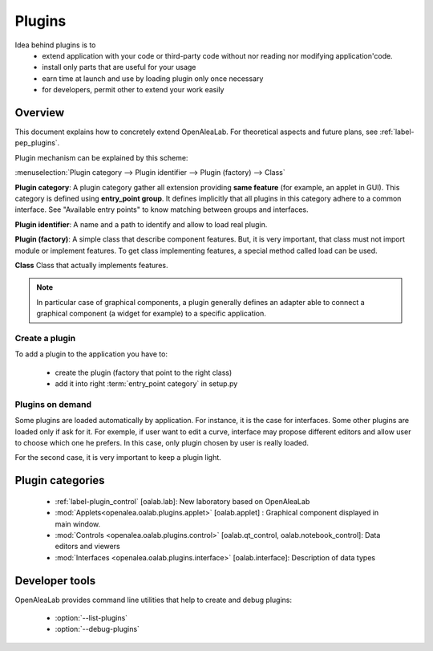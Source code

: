 
.. _label-extending_oalab:

=======
Plugins
=======

Idea behind plugins is to 
  - extend application with your code or third-party code without nor reading nor modifying application'code.
  - install only parts that are useful for your usage
  - earn time at launch and use by loading plugin only once necessary
  - for developers, permit other to extend your work easily

Overview
========

This document explains how to concretely extend OpenAleaLab.
For theoretical aspects and future plans, see :ref:`label-pep_plugins`.

Plugin mechanism can be explained by this scheme:

:menuselection:`Plugin category --> Plugin identifier --> Plugin (factory) --> Class`

**Plugin category**:
A plugin category gather all extension providing **same feature** (for example, an applet in GUI).
This category is defined using **entry_point group**. 
It defines implicitly that all plugins in this category adhere to a common interface. 
See "Available entry points" to know matching between groups and interfaces.

**Plugin identifier**:
A name and a path to identify and allow to load real plugin.

**Plugin (factory)**:
A simple class that describe component features.
But, it is very important, that class must not import module or implement features.
To get class implementing features, a special method called load can be used.

**Class**
Class that actually implements features.

.. note::

    In particular case of graphical components, a plugin generally defines an adapter
    able to connect a graphical component (a widget for example) to a specific
    application. 



Create a plugin
---------------

To add a plugin to the application you have to:

  - create the plugin (factory that point to the right class)
  - add it into right :term:`entry_point category` in setup.py


Plugins on demand
-----------------

Some plugins are loaded automatically by application. For instance, it is the case for interfaces.
Some other plugins are loaded only if ask for it. For exemple, if user want to edit a curve, interface may
propose different editors and allow user to choose which one he prefers. In this case, only plugin chosen by
user is really loaded.

For the second case, it is very important to keep a plugin light.

Plugin categories
=================

  - :ref:`label-plugin_control` [oalab.lab]: New laboratory based on OpenAleaLab
  - :mod:`Applets<openalea.oalab.plugins.applet>` [oalab.applet] : Graphical component displayed in main window.
  - :mod:`Controls <openalea.oalab.plugins.control>` [oalab.qt_control, oalab.notebook_control]: Data editors and viewers
  - :mod:`Interfaces <openalea.oalab.plugins.interface>` [oalab.interface]: Description of data types


Developer tools
===============

OpenAleaLab provides command line utilities that help to create and debug plugins:

    - :option:`--list-plugins`
    - :option:`--debug-plugins`

